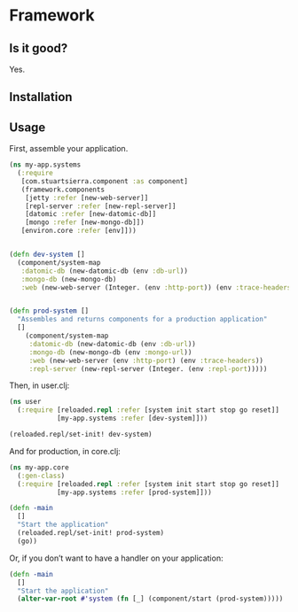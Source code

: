 * Framework
** Is it good?
Yes.
** Installation
** Usage

First, assemble your application. 
#+BEGIN_SRC clojure
(ns my-app.systems
  (:require 
   [com.stuartsierra.component :as component]
   (framework.components 
    [jetty :refer [new-web-server]]
    [repl-server :refer [new-repl-server]]
    [datomic :refer [new-datomic-db]]
    [mongo :refer [new-mongo-db]])
   [environ.core :refer [env]]))


(defn dev-system []
  (component/system-map
   :datomic-db (new-datomic-db (env :db-url))
   :mongo-db (new-mongo-db)
   :web (new-web-server (Integer. (env :http-port)) (env :trace-headers))))


(defn prod-system []
  "Assembles and returns components for a production application"
  []
    (component/system-map
     :datomic-db (new-datomic-db (env :db-url))
     :mongo-db (new-mongo-db (env :mongo-url))
     :web (new-web-server (env :http-port) (env :trace-headers))
     :repl-server (new-repl-server (Integer. (env :repl-port)))))

#+END_SRC

Then, in user.clj:
#+BEGIN_SRC clojure
(ns user
  (:require [reloaded.repl :refer [system init start stop go reset]]
            [my-app.systems :refer [dev-system]]))

(reloaded.repl/set-init! dev-system)
#+END_SRC

And for production, in core.clj:

#+BEGIN_SRC clojure
(ns my-app.core
  (:gen-class)
  (:require [reloaded.repl :refer [system init start stop go reset]]
            [my-app.systems :refer [prod-system]]))

(defn -main 
  []
  "Start the application"
  (reloaded.repl/set-init! prod-system)
  (go))
#+END_SRC


Or, if you don’t want to have a handler on your application:
#+BEGIN_SRC clojure
(defn -main 
  []
  "Start the application"
  (alter-var-root #'system (fn [_] (component/start (prod-system))))) 
#+END_SRC 
